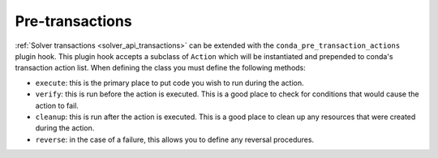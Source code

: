 =================
Pre-transactions
=================

:ref:`Solver transactions <solver_api_transactions>` can be extended with the
``conda_pre_transaction_actions`` plugin hook. This plugin hook accepts a subclass of
``Action`` which will be instantiated and prepended to conda's transaction
action list. When defining the class you must define the following methods:

* ``execute``: this is the primary place to put code you wish to run during the action.
* ``verify``: this is run before the action is executed. This is a good place to check for
  conditions that would cause the action to fail.
* ``cleanup``: this is run after the action is executed. This is a good place to clean up any
  resources that were created during the action.
* ``reverse``: in the case of a failure, this allows you to define any reversal procedures.

.. autoapiclass:: conda.plugins.types.CondaPreTransactionAction
   :members:
   :undoc-members:

.. autoapifunction:: conda.plugins.hookspec.CondaSpecs.conda_pre_transaction_actions

